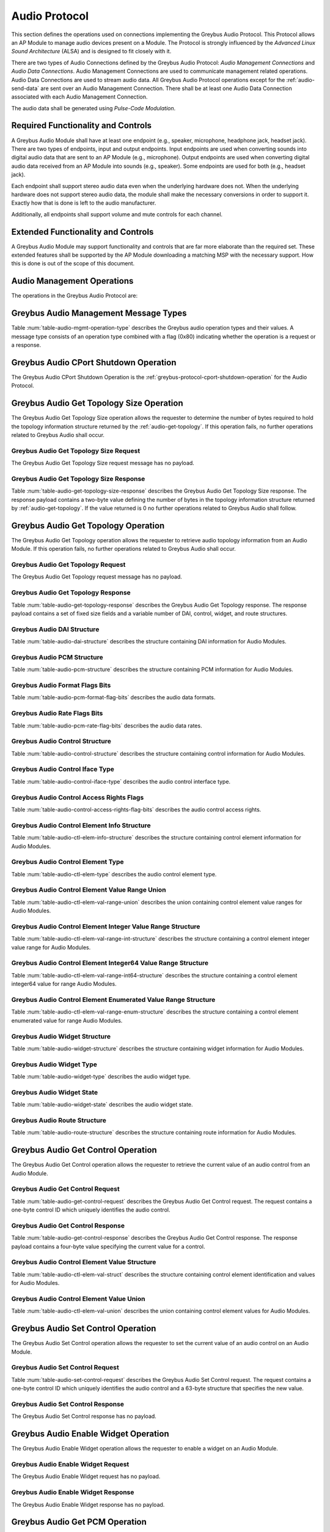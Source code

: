 Audio Protocol
--------------

This section defines the operations used on connections implementing
the Greybus Audio Protocol.  This Protocol allows an AP Module to manage
audio devices present on a Module.  The Protocol is strongly influenced
by the *Advanced Linux Sound Architecture* (ALSA) and is designed to fit
closely with it.

There are two types of Audio Connections defined by the Greybus Audio
Protocol: *Audio Management Connections* and *Audio Data Connections*.
Audio Management Connections are used to communicate management related
operations.  Audio Data Connections are used to stream audio data.
All Greybus Audio Protocol operations except for the :ref:`audio-send-data`
are sent over an Audio Management Connection.  There shall be at least
one Audio Data Connection associated with each Audio Management Connection.

The audio data shall be generated using *Pulse-Code Modulation*.

Required Functionality and Controls
^^^^^^^^^^^^^^^^^^^^^^^^^^^^^^^^^^^

A Greybus Audio Module shall have at least one endpoint (e.g., speaker,
microphone, headphone jack, headset jack).  There are two types of endpoints,
input and output endpoints.  Input endpoints are used when converting
sounds into digital audio data that are sent to an AP Module
(e.g., microphone).  Output endpoints are used when converting digital
audio data received from an AP Module into sounds (e.g., speaker).
Some endpoints are used for both (e.g., headset jack).

Each endpoint shall support stereo audio data even when the
underlying hardware does not.  When the underlying hardware does not
support stereo audio data, the module shall make the necessary
conversions in order to support it.  Exactly how that is done is left
to the audio manufacturer.

Additionally, all endpoints shall support volume and mute controls
for each channel.

Extended Functionality and Controls
^^^^^^^^^^^^^^^^^^^^^^^^^^^^^^^^^^^

A Greybus Audio Module may support functionality and controls that are
far more elaborate than the required set.  These extended features shall
be supported by the AP Module downloading a matching MSP with the necessary
support.  How this is done is out of the scope of this document.

Audio Management Operations
^^^^^^^^^^^^^^^^^^^^^^^^^^^

The operations in the Greybus Audio Protocol are:

.. c:function:: int cport_shutdown(u8 phase);

    See :ref:`greybus-protocol-cport-shutdown-operation`.

.. c:function:: int get_topology_size(u16 *descriptor_size);

   Returns the size of the audio device's topology data structure.

.. c:function:: int get_topology(struct gb_audio_descriptor *descriptor);

   Returns a data structure containing the audio device's supported
   Digital Audio Interfaces (DAIs), controls, widget, and how the DAIs
   and widgets can be connected.

.. c:function:: int get_control(u8 control_id,
                                struct gb_audio_control_element_value *value);

   Returns the current value of the specified control.

.. c:function:: int set_control(u8 control_id,
                                struct gb_audio_control_element_value *value);

   Sets a control to the specified value.

.. c:function:: int enable_widget(u8 widget_id);

   Enables the specified widget.

.. c:function:: int disable_widget(u8 widget_id);

   Disables the specified widget.

.. c:function:: int get_pcm(u16 data_cport, u64 *format, u32 *rate, u8 *channels u8 sig_bits);

   Returns the current PCM values of the specified DAI.

.. c:function:: int set_pcm(u16 data_cport, u64 format, u32 rate, u8 channels u8 ig_bits);

   Sets the PCM values of the specified DAI.

.. c:function:: int set_tx_data_size(u16 data_cport, u16 size);

   Sets the number of bytes in the audio data portion of Greybus
   audio messages going from the AP Module to the Audio Module.

.. c:function:: int get_tx_delay(u16 data_cport, u32 *delay);

   Returns the delay from the time the Audio Module receives the
   first Greybus Audio Messages until the first sound can be heard
   in microseconds.

.. c:function:: int activate_tx(u16 data_cport);

   Requests that the Audio Module begin accepting Greybus audio messages
   and output them on the configured audio widget.

.. c:function:: int deactivate_tx(u16 data_cport);

   Requests that the Audio Module stop accepting Greybus audio messages
   and stop outputting them on the configured audio endpoint.

.. c:function:: int set_rx_data_size(u16 data_cport, u16 size);

   Sets the number of bytes in the audio data portion of Greybus
   audio messages going from the Audio Module to the AP Module.

.. c:function:: int get_rx_delay(u16 data_cport, u32 *delay);

   Returns the delay from the time the Audio Module first
   receives a Activate RX Message until the first Greybus audio
   message is sent in microseconds (given the current PCM and
   RX data size configuration).

.. c:function:: int activate_rx(u16 data_cport);

   Requests that the Audio Module begin capturing audio data
   and sending it to the AP Module.

.. c:function:: int deactivate_rx(u16 data_cport);

   Requests that the Audio Module stop capturing audio data
   and sending it to the AP Module.

.. c:function:: int jack_event(u8 widget_id, u8 widget_type, u8 *event);

   Reports a jack related event to the AP Module.

.. c:function:: int button_event(u8 widget_id, u8 button_id, u8 *event);

   Reports a jack related event to the AP Module.

.. c:function:: int streaming_event(u16 data_cport, u8 *event);

   Reports a streaming related event to the AP Module.

.. c:function:: int send_data(u64 timestamp, u32 size, u8 *data);

    Sends an integer number of audio samples over an Audio Data Connection.

Greybus Audio Management Message Types
^^^^^^^^^^^^^^^^^^^^^^^^^^^^^^^^^^^^^^

Table :num:`table-audio-mgmt-operation-type` describes the Greybus
audio operation types and their values. A message type consists of an
operation type combined with a flag (0x80) indicating whether the
operation is a request or a response.

.. figtable::
    :nofig:
    :label: table-audio-mgmt-operation-type
    :caption: Audio Operation Types
    :spec: l l l

    ===========================  =============  ==============
    Audio Operation Type         Request Value  Response Value
    ===========================  =============  ==============
    CPort Shutdown               0x00           0x80
    Reserved                     0x01           0x81
    Get Topology Size            0x02           0x82
    Get Topology                 0x03           0x83
    Get Control                  0x04           0x86
    Set Control                  0x05           0x87
    Enable Widget                0x06           0x88
    Disable Widget               0x07           0x89
    Get PCM                      0x08           0x84
    Set PCM                      0x09           0x85
    Set TX Data Size             0x0a           0x8a
    Get TX Delay                 0x0b           0x8b
    Activate TX                  0x0c           0x8c
    Deactivate TX                0x0d           0x8d
    Set RX Data Size             0x0e           0x8e
    Get RX Delay                 0x0f           0x8f
    Activate RX                  0x10           0x90
    Deactivate RX                0x11           0x91
    Jack Event                   0x12           0x92
    Button Event                 0x13           0x93
    Streaming Event              0x14           0x94
    Send Data                    0x15           0x95
    (all other values reserved)  0x16..0x7e     0x96..0xfe
    Invalid                      0x7f           0xff
    ===========================  =============  ==============

..

.. _audio-cport-shutdown:

Greybus Audio CPort Shutdown Operation
^^^^^^^^^^^^^^^^^^^^^^^^^^^^^^^^^^^^^^

The Greybus Audio CPort Shutdown Operation is the
:ref:`greybus-protocol-cport-shutdown-operation` for the Audio
Protocol.

Greybus Audio Get Topology Size Operation
^^^^^^^^^^^^^^^^^^^^^^^^^^^^^^^^^^^^^^^^^

The Greybus Audio Get Topology Size operation allows the requester to
determine the number of bytes required to hold the topology information
structure returned by the :ref:`audio-get-topology`.
If this operation fails, no further operations related to Greybus
Audio shall occur.

Greybus Audio Get Topology Size Request
"""""""""""""""""""""""""""""""""""""""

The Greybus Audio Get Topology Size request message has no payload.

Greybus Audio Get Topology Size Response
""""""""""""""""""""""""""""""""""""""""

Table :num:`table-audio-get-topology-size-response` describes the Greybus
Audio Get Topology Size response. The response payload contains a
two-byte value defining the number of bytes in the topology information
structure returned by :ref:`audio-get-topology`.  If the value
returned is 0 no further operations related to Greybus Audio shall
follow.

.. figtable::
    :nofig:
    :label: table-audio-get-topology-size-response
    :caption: Audio Get Topology Size Response
    :spec: l l c c l

    ====== ===== ==== ====== ================================
    Offset Field Size Value  Description
    ====== ===== ==== ====== ================================
    0      size  2    Number Number of bytes of topology data
    ====== ===== ==== ====== ================================

..

.. _audio-get-topology:

Greybus Audio Get Topology Operation
^^^^^^^^^^^^^^^^^^^^^^^^^^^^^^^^^^^^

The Greybus Audio Get Topology operation allows the requester to
retrieve audio topology information from an Audio Module.
If this operation fails, no further operations related to Greybus
Audio shall occur.

Greybus Audio Get Topology Request
""""""""""""""""""""""""""""""""""

The Greybus Audio Get Topology request message has no payload.

Greybus Audio Get Topology Response
"""""""""""""""""""""""""""""""""""

Table :num:`table-audio-get-topology-response` describes the Greybus
Audio Get Topology response. The response payload contains a set of
fixed size fields and a variable number of DAI, control, widget, and
route structures.

.. figtable::
    :nofig:
    :label: table-audio-get-topology-response
    :caption: Audio Get Topology Response
    :spec: l l c c l

    =============================================== ============= ==== ========= ============================
    Offset                                          Field         Size Value     Description
    =============================================== ============= ==== ========= ============================
    0                                               num_dais      1    Number    Number of DAI structures
    1                                               num_controls  1    Number    Number of control structures
    2                                               num_widgets   1    Number    Number of widget structures
    3                                               num_routes    1    Number    Number of route structures
    4                                               size_dais     4    Number    Size of audio_dais
    8                                               size_controls 4    Number    Size of audio_controls
    12                                              size_widgets  4    Number    Size of audio_widgets
    16                                              size_routes   4    Number    Size of audio_routes
    20                                              dai[1]        120  Structure :ref:`audio-dai-struct`
    ...                                             ...           120  Structure :ref:`audio-dai-struct`
    20+120*(I-1)                                    dai[I]        120  Structure :ref:`audio-dai-struct`
    20+size_dais                                    control[1]    XX   Structure :ref:`audio-control-struct`
    ...                                             ...           XX   Structure :ref:`audio-control-struct`
    20+size_dais+XX*(J-1)                           control[J]    XX   Structure :ref:`audio-control-struct`
    20+size_dais+size_controls                      widget[1]     YY   Structure :ref:`audio-widget-struct`
    ...                                             ...           YY   Structure :ref:`audio-widget-struct`
    20+size_dais+size_controls+YY*(K-1)             widget[K]     YY   Structure :ref:`audio-widget-struct`
    20+size_dais+size_controls+size_widgets         route[1]      4    Structure :ref:`audio-route-struct`
    ...                                             ...           4    Structure :ref:`audio-route-struct`
    20+size_dais+size_controls+size_widgets+4*(L-1) route[L]      4    Structure :ref:`audio-route-struct`
    =============================================== ============= ==== ========= ============================

..

.. _audio-dai-struct:

Greybus Audio DAI Structure
"""""""""""""""""""""""""""

Table :num:`table-audio-dai-structure` describes the structure containing
DAI information for Audio Modules.

.. figtable::
    :nofig:
    :label: table-audio-dai-structure
    :caption: Audio DAI Structure
    :spec: l l c c l

    ====== ======== ==== ========= =============================
    Offset Field    Size Value     Description
    ====== ======== ==== ========= =============================
    0      name     32   UTF-8     DAI Name
    32     cport    2    Number    CPort for DAI Data Connection
    34     capture  43   Structure :ref:`audio-pcm-struct`
    77     playback 43   Structure :ref:`audio-pcm-struct`
    ====== ======== ==== ========= =============================

..

.. _audio-pcm-struct:

Greybus Audio PCM Structure
"""""""""""""""""""""""""""

Table :num:`table-audio-pcm-structure` describes the structure containing
PCM information for Audio Modules.

.. figtable::
    :nofig:
    :label: table-audio-pcm-structure
    :caption: Audio PCM Structure
    :spec: l l c c l

    ====== =========== ==== ======== ===========================
    Offset Field       Size Value    Description
    ====== =========== ==== ======== ===========================
    0      stream_name 32   UTF-8    Stream Name
    32     formats     4    Bit Mask :ref:`audio-pcm-format-flags`
    36     rates       4    Bit Mask :ref:`audio-pcm-rate-flags`
    40     chan_min    1    Number   Minimum number of channels
    41     chan_max    1    Number   Maximum number of channels
    42     sig_bits    1    Number   Number of bits of content
    ====== =========== ==== ======== ===========================

..

.. _audio-pcm-format-flags:

Greybus Audio Format Flags Bits
"""""""""""""""""""""""""""""""

Table :num:`table-audio-pcm-format-flag-bits` describes the audio data formats.

.. figtable::
    :nofig:
    :label: table-audio-pcm-format-flag-bits
    :caption: Audio Format Flag Bits
    :spec: l l l

    ======================= ================================================ ==============
    Symbol                  Brief Description                                Mask Value
    ======================= ================================================ ==============
    GB_AUDIO_PCM_FMT_S8     Eight bit signed PCM data                        0x00000001
    GB_AUDIO_PCM_FMT_U8     Eight bit unsigned PCM data                      0x00000002
    GB_AUDIO_PCM_FMT_S16_LE Sixteen bit signed PCM data, little endian       0x00000004
    GB_AUDIO_PCM_FMT_U16_LE Sixteen bit unsigned PCM data, little endian     0x00000008
    GB_AUDIO_PCM_FMT_S16_BE Sixteen bit signed PCM data, big endian          0x00000010
    GB_AUDIO_PCM_FMT_U16_BE Sixteen bit unsigned PCM data, big endian        0x00000020
    GB_AUDIO_PCM_FMT_S24_LE Twenty-four bit signed PCM data, little endian   0x00000040
    GB_AUDIO_PCM_FMT_U24_LE Twenty-four bit unsigned PCM data, little endian 0x00000080
    GB_AUDIO_PCM_FMT_S24_BE Twenty-four bit signed PCM data, big endian      0x00000100
    GB_AUDIO_PCM_FMT_U24_BE Twenty-four bit unsigned PCM data, big endian    0x00000200
    GB_AUDIO_PCM_FMT_S32_LE Thirty-two bit signed PCM data, little endian    0x00000400
    GB_AUDIO_PCM_FMT_U32_LE Thirty-two bit unsigned PCM data, little endian  0x00000800
    GB_AUDIO_PCM_FMT_S32_BE Thirty-two bit signed PCM data, big endian       0x00001000
    GB_AUDIO_PCM_FMT_U32_BE Thirty-two bit unsigned PCM data, big endian     0x00002000
    ======================= ================================================ ==============

..

.. _audio-pcm-rate-flags:

Greybus Audio Rate Flags Bits
"""""""""""""""""""""""""""""

Table :num:`table-audio-pcm-rate-flag-bits` describes the audio data rates.

.. figtable::
    :nofig:
    :label: table-audio-pcm-rate-flag-bits
    :caption: Audio Rate Flag Bits
    :spec: l l l

    ======================== ========================= ==========
    Symbol                   Brief Description         Mask Value
    ======================== ========================= ==========
    GB_AUDIO_PCM_RATE_5512   5512 samples per second   0x00000001
    GB_AUDIO_PCM_RATE_8000   8000 samples per second   0x00000002
    GB_AUDIO_PCM_RATE_11025  11025 samples per second  0x00000004
    GB_AUDIO_PCM_RATE_16000  16000 samples per second  0x00000008
    GB_AUDIO_PCM_RATE_22050  22050 samples per second  0x00000010
    GB_AUDIO_PCM_RATE_32000  32000 samples per second  0x00000020
    GB_AUDIO_PCM_RATE_44100  44100 samples per second  0x00000040
    GB_AUDIO_PCM_RATE_48000  48000 samples per second  0x00000080
    GB_AUDIO_PCM_RATE_64000  64000 samples per second  0x00000100
    GB_AUDIO_PCM_RATE_88200  88200 samples per second  0x00000200
    GB_AUDIO_PCM_RATE_96000  96000 samples per second  0x00000400
    GB_AUDIO_PCM_RATE_176400 176400 samples per second 0x00000800
    GB_AUDIO_PCM_RATE_192000 192000 samples per second 0x00001000
    ======================== ========================= ==========

..

.. _audio-control-struct:

Greybus Audio Control Structure
"""""""""""""""""""""""""""""""

Table :num:`table-audio-control-structure` describes the structure containing
control information for Audio Modules.

.. figtable::
    :nofig:
    :label: table-audio-control-structure
    :caption: Audio Control Structure
    :spec: l l c c l

    ====== ============= ==== ========= ========================================
    Offset Field         Size Value     Description
    ====== ============= ==== ========= ========================================
    0      name          32   UTF-8     Control Name
    32     id            1    Number    Control ID
    33     iface         1    Number    :ref:`audio-control-iface-type`
    34     data_cport    2    Number    Data CPort
    36     access        4    Bit Mask  :ref:`audio-control-access-rights-flags`
    40     count         1    Number    Number of elements of this type
    41     count_values  1    Number    Number of values (max=2, L/R)
    42     info          XX   Structure :ref:`audio-ctl-elem-info`
    ====== ============= ==== ========= ========================================

..

.. _audio-control-iface-type:

Greybus Audio Control Iface Type
""""""""""""""""""""""""""""""""

Table :num:`table-audio-control-iface-type` describes the audio control
interface type.

.. figtable::
    :nofig:
    :label: table-audio-control-iface-type
    :caption: Audio Control Interface Type
    :spec: l l l

    ======================== ========================= ==========
    Symbol                   Brief Description         Mask Value
    ======================== ========================= ==========
    GB_AUDIO_IFACE_CARD      Global control            0x01
    GB_AUDIO_IFACE_HWDEP     Hardware depedent device  0x02
    GB_AUDIO_IFACE_MIXER     Mixer device              0x03
    GB_AUDIO_IFACE_PCM       PCM device                0x04
    GB_AUDIO_IFACE_RAWMIDI   Raw MIDI device           0x05
    GB_AUDIO_IFACE_TIMER     Timer device              0x06
    GB_AUDIO_IFACE_SEQUENCER Sequencer device          0x07
    ======================== ========================= ==========

..

.. _audio-control-access-rights-flags:

Greybus Audio Control Access Rights Flags
"""""""""""""""""""""""""""""""""""""""""

Table :num:`table-audio-control-access-rights-flag-bits` describes the audio
control access rights.

.. figtable::
    :nofig:
    :label: table-audio-control-access-rights-flag-bits
    :caption: Audio Control Access Rights Flag Bits
    :spec: l l l

    ===================== =================  ==========
    Symbol                Brief Description  Mask Value
    ===================== =================  ==========
    GB_AUDIO_ACCESS_READ  Read access        0x01
    GB_AUDIO_ACCESS_WRITE Write access       0x02
    ===================== =================  ==========

..

.. _audio-ctl-elem-info:

Greybus Audio Control Element Info Structure
""""""""""""""""""""""""""""""""""""""""""""

Table :num:`table-audio-ctl-elem-info-structure` describes the
structure containing control element information for Audio Modules.

.. figtable::
    :nofig:
    :label: table-audio-ctl-elem-info-structure
    :caption: Audio Control Element Info Structure
    :spec: l l c c l

    ====== ============= ==== ========= ========================================
    Offset Field         Size Value     Description
    ====== ============= ==== ========= ========================================
    0      type          1    Bit Mask  :ref:`audio-ctl-elem-type`
    1      dimen[1]      2    Number    First dimension
    ...    ...           2    Number    ...
    7      dimen[4]      2    Number    Fourth dimension
    9      value         XX   Union     :ref:`audio-ctl-elem-val-range-union`
    ====== ============= ==== ========= ========================================

..

.. _audio-ctl-elem-type:

Greybus Audio Control Element Type
""""""""""""""""""""""""""""""""""

Table :num:`table-audio-ctl-elem-type` describes the audio control
element type.

.. figtable::
    :nofig:
    :label: table-audio-ctl-elem-type
    :caption: Audio Control Elemente Type
    :spec: l l l

    ================================= ========================= ==========
    Symbol                            Brief Description         Mask Value
    ================================= ========================= ==========
    GB_AUDIO_CTL_ELEM_TYPE_BOOLEAN    Boolean                   0x01
    GB_AUDIO_CTL_ELEM_TYPE_INTEGER    32-bit Integer            0x02
    GB_AUDIO_CTL_ELEM_TYPE_ENUMERATED Enumerated type           0x03
    GB_AUDIO_CTL_ELEM_TYPE_INTEGER64  64-bit Integer            0x06
    ================================= ========================= ==========

..

.. _audio-ctl-elem-val-range-union:

Greybus Audio Control Element Value Range Union
"""""""""""""""""""""""""""""""""""""""""""""""

Table :num:`table-audio-ctl-elem-val-range-union` describes the
union containing control element value ranges for Audio Modules.

.. figtable::
    :nofig:
    :label: table-audio-ctl-elem-val-range-union
    :caption: Audio Control Element Value Range Union
    :spec: l l c c l

    ====== ============= ==== ========= ========================================
    Offset Field         Size Value     Description
    ====== ============= ==== ========= ========================================
    0      integer       12   Structure :ref:`audio-ctl-elem-val-range-int`
    0      integer64     24   Structure :ref:`audio-ctl-elem-val-range-int64`
    0      enumerated    xxx  Structure :ref:`audio-ctl-elem-val-range-enum`
    ====== ============= ==== ========= ========================================

..

.. _audio-ctl-elem-val-range-int:

Greybus Audio Control Element Integer Value Range Structure
"""""""""""""""""""""""""""""""""""""""""""""""""""""""""""

Table :num:`table-audio-ctl-elem-val-range-int-structure` describes the
structure containing a control element integer value range for Audio Modules.

.. figtable::
    :nofig:
    :label: table-audio-ctl-elem-val-range-int-structure
    :caption: Audio Control Element Integer Value Range Structure
    :spec: l l c c l

    ====== ============= ==== ========= =================
    Offset Field         Size Value     Description
    ====== ============= ==== ========= =================
    0      min           4    Number    Minimum value
    4      max           4    Number    Maximum value
    8      step          4    Number    Increment amount
    ====== ============= ==== ========= =================

..

.. _audio-ctl-elem-val-range-int64:

Greybus Audio Control Element Integer64 Value Range Structure
"""""""""""""""""""""""""""""""""""""""""""""""""""""""""""""

Table :num:`table-audio-ctl-elem-val-range-int64-structure` describes the
structure containing a control element integer64 value for range Audio Modules.

.. figtable::
    :nofig:
    :label: table-audio-ctl-elem-val-range-int64-structure
    :caption: Audio Control Element Integer64 Value Range Structure
    :spec: l l c c l

    ====== ============= ==== ========= =================
    Offset Field         Size Value     Description
    ====== ============= ==== ========= =================
    0      min           8    Number    Minimum value
    8      max           8    Number    Maximum value
    16     step          8    Number    Increment amount
    ====== ============= ==== ========= =================

..

.. _audio-ctl-elem-val-range-enum:

Greybus Audio Control Element Enumerated Value Range Structure
""""""""""""""""""""""""""""""""""""""""""""""""""""""""""""""

Table :num:`table-audio-ctl-elem-val-range-enum-structure` describes the
structure containing a control element enumerated value for range
Audio Modules.

.. figtable::
    :nofig:
    :label: table-audio-ctl-elem-val-range-enum-structure
    :caption: Audio Control Element Enumerated Value Range Structure
    :spec: l l c c l

    ====== ============= ==== ========= ======================
    Offset Field         Size Value     Description
    ====== ============= ==== ========= ======================
    0      items         4    Number    Number of items
    4      names_length  2    Number    Length of names field
    6      names         XX   UTF-8     Enumerated type names
    ====== ============= ==== ========= ======================

..

.. _audio-widget-struct:

Greybus Audio Widget Structure
""""""""""""""""""""""""""""""

Table :num:`table-audio-widget-structure` describes the structure containing
widget information for Audio Modules.

.. figtable::
    :nofig:
    :label: table-audio-widget-structure
    :caption: Audio Widget Structure
    :spec: l l c c l

    ====== =========== ==== ========= =============================
    Offset Field       Size Value     Description
    ====== =========== ==== ========= =============================
    0      name        32   UTF-8     Widget Name
    32     name        32   UTF-8     Widget Stream Name
    64     id          1    Number    Widget ID
    65     type        1    Number    :ref:`audio-widget-type`
    66     state       1    Number    :ref:`audio-widget-state`
    67     ncontrols   1    Number    Number of widget controls
    68     ctl         XX   Structure :ref:`audio-control-struct`
    ====== =========== ==== ========= =============================

..

.. _audio-widget-type:

Greybus Audio Widget Type
"""""""""""""""""""""""""

Table :num:`table-audio-widget-type` describes the audio widget type.

.. figtable::
    :nofig:
    :label: table-audio-widget-type
    :caption: Audio Widget Type
    :spec: l l

    ===================================== =====
    Widget Type                           Value
    ===================================== =====
    Invalid                               0x00
    GB_AUDIO_WIDGET_TYPE_INPUT            0x01
    GB_AUDIO_WIDGET_TYPE_OUTPUT           0x02
    GB_AUDIO_WIDGET_TYPE_MUX              0x03
    GB_AUDIO_WIDGET_TYPE_VIRT_MUX         0x04
    GB_AUDIO_WIDGET_TYPE_VALUE_MUX        0x05
    GB_AUDIO_WIDGET_TYPE_MIXER            0x06
    GB_AUDIO_WIDGET_TYPE_MIXER_NAMED_CTL  0x07
    GB_AUDIO_WIDGET_TYPE_PGA              0x08
    GB_AUDIO_WIDGET_TYPE_OUT_DRV          0x09
    GB_AUDIO_WIDGET_TYPE_ADC              0x0a
    GB_AUDIO_WIDGET_TYPE_DAC              0x0b
    GB_AUDIO_WIDGET_TYPE_MICBIAS          0x0c
    GB_AUDIO_WIDGET_TYPE_MIC              0x0d
    GB_AUDIO_WIDGET_TYPE_HP               0x0e
    GB_AUDIO_WIDGET_TYPE_SPK              0x0f
    GB_AUDIO_WIDGET_TYPE_LINE             0x10
    GB_AUDIO_WIDGET_TYPE_SWITCH           0x11
    GB_AUDIO_WIDGET_TYPE_VMID             0x12
    GB_AUDIO_WIDGET_TYPE_PRE              0x13
    GB_AUDIO_WIDGET_TYPE_POST             0x14
    GB_AUDIO_WIDGET_TYPE_SUPPLY           0x15
    GB_AUDIO_WIDGET_TYPE_REGULATOR_SUPPLY 0x16
    GB_AUDIO_WIDGET_TYPE_CLOCK_SUPPLY     0x17
    GB_AUDIO_WIDGET_TYPE_AIF_IN           0x18
    GB_AUDIO_WIDGET_TYPE_AIF_OUT          0x19
    GB_AUDIO_WIDGET_TYPE_SIGGEN           0x1a
    GB_AUDIO_WIDGET_TYPE_DAI_IN           0x1b
    GB_AUDIO_WIDGET_TYPE_DAI_OUT          0x1c
    GB_AUDIO_WIDGET_TYPE_DAI_LINK         0x1d
    ===================================== =====

..

.. _audio-widget-state:

Greybus Audio Widget State
""""""""""""""""""""""""""

Table :num:`table-audio-widget-state` describes the audio widget state.

.. figtable::
    :nofig:
    :label: table-audio-widget-state
    :caption: Audio Widget State
    :spec: l l

    ============================== =====
    Widget State                   Value
    ============================== =====
    Invalid                        0x00
    GB_AUDIO_WIDGET_STATE_DISABLED 0x01
    GB_AUDIO_WIDGET_STATE_ENABLED  0x02
    ============================== =====

..

.. _audio-route-struct:

Greybus Audio Route Structure
"""""""""""""""""""""""""""""

Table :num:`table-audio-route-structure` describes the structure containing
route information for Audio Modules.

.. figtable::
    :nofig:
    :label: table-audio-route-structure
    :caption: Audio Route Structure
    :spec: l l c c l

    ====== ============== ==== ====== =====================================
    Offset Field          Size Value  Description
    ====== ============== ==== ====== =====================================
    0      source_id      1    Number ID of source widget
    1      destination_id 1    Number ID of destination widget
    2      control_id     1    Number Control ID
    3      index          1    Number Index within the [enumerated] control
    ====== ============== ==== ====== =====================================

..

Greybus Audio Get Control Operation
^^^^^^^^^^^^^^^^^^^^^^^^^^^^^^^^^^^

The Greybus Audio Get Control operation allows the requester to
retrieve the current value of an audio control from an Audio Module.

Greybus Audio Get Control Request
"""""""""""""""""""""""""""""""""

Table :num:`table-audio-get-control-request` describes the
Greybus Audio Get Control request. The request contains a
one-byte control ID which uniquely identifies the audio control.

.. figtable::
    :nofig:
    :label: table-audio-get-control-request
    :caption: Audio Get Control Request
    :spec: l l c c l

    ====== ========== ==== ====== ===========
    Offset Field      Size Value  Description
    ====== ========== ==== ====== ===========
    0      control_id 1    Number Control ID
    1      index      1    Number Index
    ====== ========== ==== ====== ===========

..

Greybus Audio Get Control Response
""""""""""""""""""""""""""""""""""

Table :num:`table-audio-get-control-response` describes the Greybus
Audio Get Control response. The response payload contains a four-byte
value specifying the current value for a control.

.. figtable::
    :nofig:
    :label: table-audio-get-control-response
    :caption: Audio Get Control Response
    :spec: l l c c l

    ====== ========== ==== ========= ========================================
    Offset Field      Size Value     Description
    ====== ========== ==== ========= ========================================
    0      value      63   Structure :ref:`audio-ctl-elem-val-struct`
    ====== ========== ==== ========= ========================================

..

.. _audio-ctl-elem-val-struct:

Greybus Audio Control Element Value Structure
"""""""""""""""""""""""""""""""""""""""""""""

Table :num:`table-audio-ctl-elem-val-struct` describes the structure containing
control element identification and values for Audio Modules.

.. figtable::
    :nofig:
    :label: table-audio-ctl-elem-val-struct
    :caption: Audio Control Element Value Structure
    :spec: l l c c l

    ====== ========== ==== ========= ========================================
    Offset Field      Size Value     Description
    ====== ========== ==== ========= ========================================
    0      timestamp  8    Number    Timestamp
    8      value      8    Union     :ref:`audio-ctl-elem-val-union`
    ====== ========== ==== ========= ========================================

..

.. _audio-ctl-elem-val-union:

Greybus Audio Control Element Value Union
"""""""""""""""""""""""""""""""""""""""""

Table :num:`table-audio-ctl-elem-val-union` describes the
union containing control element values for Audio Modules.

.. figtable::
    :nofig:
    :label: table-audio-ctl-elem-val-union
    :caption: Audio Control Element Value Union
    :spec: l l c c l

    ====== ============= ==== ========= ============================
    Offset Field         Size Value     Description
    ====== ============= ==== ========= ============================
    0      integer       8    Number    The 32-bit integer value
    0      integer64     16   Number    The 64-bit integer value
    0      enumerated    8    Number    Enumerated type item index
    ====== ============= ==== ========= ============================

..

Greybus Audio Set Control Operation
^^^^^^^^^^^^^^^^^^^^^^^^^^^^^^^^^^^

The Greybus Audio Set Control operation allows the requester to
set the current value of an audio control on an Audio Module.

Greybus Audio Set Control Request
"""""""""""""""""""""""""""""""""

Table :num:`table-audio-set-control-request` describes the
Greybus Audio Set Control request. The request contains a
one-byte control ID which uniquely identifies the audio control
and a 63-byte structure that specifies the new value.

.. figtable::
    :nofig:
    :label: table-audio-set-control-request
    :caption: Audio Set Control Request
    :spec: l l c c l

    ====== ========== ==== ========= ========================================
    Offset Field      Size Value     Description
    ====== ========== ==== ========= ========================================
    0      control_id 1    Number    Control ID
    1      index      1    Number    Index
    2      value      63   Structure :ref:`audio-ctl-elem-val-struct`
    ====== ========== ==== ========= ========================================

..

Greybus Audio Set Control Response
""""""""""""""""""""""""""""""""""

The Greybus Audio Set Control response has no payload.

Greybus Audio Enable Widget Operation
^^^^^^^^^^^^^^^^^^^^^^^^^^^^^^^^^^^^^

The Greybus Audio Enable Widget operation allows the requester to
enable a widget on an Audio Module.

Greybus Audio Enable Widget Request
"""""""""""""""""""""""""""""""""""

The Greybus Audio Enable Widget request has no payload.

Greybus Audio Enable Widget Response
""""""""""""""""""""""""""""""""""""

The Greybus Audio Enable Widget response has no payload.

Greybus Audio Get PCM Operation
^^^^^^^^^^^^^^^^^^^^^^^^^^^^^^^

The Greybus Audio Get PCM operation allows the requester to
retrieve the current audio PCM settings from an Audio Module.

Greybus Audio Get PCM Request
"""""""""""""""""""""""""""""

Table :num:`table-audio-get-pcm-request` describes the
Greybus Audio Get PCM request. The request supplies the
DAI CPort which uniquely identifies the DAI whose configuration
is being queried.

.. figtable::
    :nofig:
    :label: table-audio-get-pcm-request
    :caption: Audio Get PCM Request
    :spec: l l c c l

    ====== ========== ==== ======== ================================
    Offset Field      Size Value    Description
    ====== ========== ==== ======== ================================
    0      data_cport 2    Number   Data CPort
    ====== ========== ==== ======== ================================

..

Greybus Audio Get PCM Response
""""""""""""""""""""""""""""""

Table :num:`table-audio-get-pcm-response` describes the Greybus
Audio Get PCM response. The response payload contains a four-byte value
specifying the current PCM format, a four-byte value specifying the
current sampling rate, a one-byte value specifying the number of audio
channels, and a one-byte value specifying the number of significant
bits of audio data in each channel.

.. figtable::
    :nofig:
    :label: table-audio-get-pcm-response
    :caption: Audio Get PCM Response
    :spec: l l c c l

    ====== ======== ==== ======== ==================================
    Offset Field    Size Value    Description
    ====== ======== ==== ======== ==================================
    0      format   4    Bit mask :ref:`audio-pcm-format-flags`
    4      rate     4    Bit mask :ref:`audio-pcm-rate-flags`
    8      channels 1    Number   Number of audio channels
    9      sig_bits 1    Number   Number of significant bits of data
    ====== ======== ==== ======== ==================================

..

Greybus Audio Set PCM Operation
^^^^^^^^^^^^^^^^^^^^^^^^^^^^^^^

The Greybus Audio Set PCM operation allows the requester to
set the current audio PCM settings on an Audio Module.

Greybus Audio Set PCM Request
"""""""""""""""""""""""""""""

Table :num:`table-audio-set-pcm-request` describes the
Greybus Audio Set PCM request. The request supplies the
DAI CPort which uniquely identifies the DAI whose configuration
is being set.

.. figtable::
    :nofig:
    :label: table-audio-set-pcm-request
    :caption: Audio Set PCM Request
    :spec: l l c c l

    =======  ========== ====  ======== ==================================
    Offset   Field      Size  Value    Description
    =======  ========== ====  ======== ==================================
    0        data_cport 2     Number   Data CPort
    2        format     4     Bit mask :ref:`audio-pcm-format-flags`
    6        rate       4     Bit mask :ref:`audio-pcm-rate-flags`
    10       channels   1     Number   Number of audio channels
    11       sig_bits   1     Number   Number of significant bits of data
    =======  ========== ====  ======== ==================================

..

Greybus Audio Set PCM Response
""""""""""""""""""""""""""""""

The Greybus Audio Set PCM response has no payload.

.. _audio-set-tx-data-size-operation:

Greybus Audio Set TX Data Size Operation
^^^^^^^^^^^^^^^^^^^^^^^^^^^^^^^^^^^^^^^^

The Greybus Audio Set TX Data Size operation allows the requester to
set the number of bytes of audio data contained in a
:ref:`audio-send-data` going from the AP Module to an Audio Module.

Greybus Audio Set TX Data Size Request
""""""""""""""""""""""""""""""""""""""

Table :num:`table-audio-set-tx-data-size-request` describes the
Greybus Audio Set TX Data Size request. The request supplies the
DAI CPort, which uniquely identifies the DAI, and the number of
bytes of audio data that shall be contained in a :ref:`audio-send-data`.
The size shall be an integer multiple of the number of bytes in a
complete audio sample (i.e., number of bytes per channel times the
number of channels).

.. figtable::
    :nofig:
    :label: table-audio-set-tx-data-size-request
    :caption: Audio Set TX Data Size Request
    :spec: l l c c l

    =======  ========== ====  ======== ================================
    Offset   Field      Size  Value    Description
    =======  ========== ====  ======== ================================
    0        data_cport 2     Number   Data CPort
    2        size       2     Number   Number of audio data bytes
    =======  ========== ====  ======== ================================

..

Greybus Audio Set TX Data Size Response
"""""""""""""""""""""""""""""""""""""""

The Greybus Audio Set TX Data Size response has no payload.

Greybus Audio Get TX Delay Operation
^^^^^^^^^^^^^^^^^^^^^^^^^^^^^^^^^^^^

The Greybus Audio Get TX Delay operation allows the requester to
retrieve the amount of time the module requires from when the first
:ref:`audio-send-data` is received until the first audio sample
contained in that message is audible.  The delay value is in microseconds.

Greybus Audio Get TX Delay Request
""""""""""""""""""""""""""""""""""

Table :num:`table-audio-get-tx-delay-request` describes the
Greybus Audio Get TX Delay request. The request supplies the
DAI CPort which uniquely identifies the DAI.

.. figtable::
    :nofig:
    :label: table-audio-get-tx-delay-request
    :caption: Audio Get TX Delay Request
    :spec: l l c c l

    ====== ========== ==== ======== ================================
    Offset Field      Size Value    Description
    ====== ========== ==== ======== ================================
    0      data_cport 2    Number   Data CPort
    ====== ========== ==== ======== ================================

..

Greybus Audio Get TX Delay Response
"""""""""""""""""""""""""""""""""""

Table :num:`table-audio-get-tx-delay-response` describes the Greybus
Audio Get TX Delay response. The response payload contains a four-byte
unsigned value specifying the amount of time the module requires from
when the first :ref:`audio-send-data` is received until the first audio
sample contained in that message is audible.  The delay value is in
microseconds.

.. figtable::
    :nofig:
    :label: table-audio-get-tx-delay-response
    :caption: Audio Get TX Delay Response
    :spec: l l c c l

    ====== ======== ==== ======== ==================================
    Offset Field    Size Value    Description
    ====== ======== ==== ======== ==================================
    0      delay    4    Number   Delay in microseconds
    ====== ======== ==== ======== ==================================

..

.. _audio-activate-tx-operation:

Greybus Audio Activate TX Operation
^^^^^^^^^^^^^^^^^^^^^^^^^^^^^^^^^^^

The Greybus Audio Activate TX operation requests that the Audio Module
prepare to receive audio data on the specified Audio Data Connection.
The audio data shall be output using an audio output device (e.g., speaker).

Greybus Audio Activate TX Request
"""""""""""""""""""""""""""""""""

Table :num:`table-audio-activate-tx-request` describes the
Greybus Audio Activate TX request. The request supplies the
DAI CPort which uniquely identifies the DAI.

.. figtable::
    :nofig:
    :label: table-audio-activate-tx-request
    :caption: Audio Activate TX Request
    :spec: l l c c l

    =======  ========== ====  ======== ================================
    Offset   Field      Size  Value    Description
    =======  ========== ====  ======== ================================
    0        data_cport 2     Number   Data CPort
    =======  ========== ====  ======== ================================

..

Greybus Audio Activate TX Response
""""""""""""""""""""""""""""""""""

The Greybus Audio Activate TX response has no payload.

Greybus Audio Deactivate TX Operation
^^^^^^^^^^^^^^^^^^^^^^^^^^^^^^^^^^^^^

The Greybus Audio Deactivate TX operation requests that the AP Module
no longer accept audio data on the specified CPort.  The AP Module may
free any resources allocated by the corresponding
:ref:`audio-activate-tx-operation`.  Any audio data received on a
deactivated Audio Data Connection shall be ignored.

Greybus Audio Deactivate TX Request
"""""""""""""""""""""""""""""""""""

Table :num:`table-audio-deactivate-tx-request` describes the
Greybus Audio Deactivate TX request. The request supplies the
DAI CPort which uniquely identifies the DAI.

.. figtable::
    :nofig:
    :label: table-audio-deactivate-tx-request
    :caption: Audio Deactivate TX Request
    :spec: l l c c l

    =======  ========== ====  ======== ================================
    Offset   Field      Size  Value    Description
    =======  ========== ====  ======== ================================
    0        data_cport 2     Number   Data CPort
    =======  ========== ====  ======== ================================

..

Greybus Audio Deactivate TX Response
""""""""""""""""""""""""""""""""""""

The Greybus Audio Deactivate TX response has no payload.

.. _audio-set-rx-data-size-operation:

Greybus Audio Set RX Data Size Operation
^^^^^^^^^^^^^^^^^^^^^^^^^^^^^^^^^^^^^^^^

The Greybus Audio Set RX Data Size operation allows the requester to
set the number of bytes of audio data contained in a
:ref:`audio-send-data` going from an Audio Module to the AP Module.

Greybus Audio Set RX Data Size Request
""""""""""""""""""""""""""""""""""""""

Table :num:`table-audio-set-rx-data-size-request` describes the
Greybus Audio Set RX Data Size request. The request supplies the
DAI CPort, which uniquely identifies the DAI, and the number of
bytes of audio data that shall be contained in a :ref:`audio-send-data`.
The size shall be an integer multiple of the number of bytes in a
complete audio sample (i.e., number of bytes per channel times the
number of channels).

.. figtable::
    :nofig:
    :label: table-audio-set-rx-data-size-request
    :caption: Audio Set RX Data Size Request
    :spec: l l c c l

    =======  ========== ====  ======== ================================
    Offset   Field      Size  Value    Description
    =======  ========== ====  ======== ================================
    0        data_cport 2     Number   Data CPort
    2        size       2     Number   Number of audio data bytes
    =======  ========== ====  ======== ================================

..

Greybus Audio Set RX Data Size Response
"""""""""""""""""""""""""""""""""""""""

The Greybus Audio Set RX Data Size response has no payload.

Greybus Audio Get RX Delay Operation
^^^^^^^^^^^^^^^^^^^^^^^^^^^^^^^^^^^^

The Greybus Audio Get RX Delay operation allows the requester to
retrieve the amount of time the module requires from when the
receive function is activated until the first :ref:`audio-send-data`
is sent.  The delay value is in microseconds.

Greybus Audio Get RX Delay Request
""""""""""""""""""""""""""""""""""

Table :num:`table-audio-get-rx-delay-request` describes the
Greybus Audio Get RX Delay request. The request supplies the
DAI CPort which uniquely identifies the DAI.

.. figtable::
    :nofig:
    :label: table-audio-get-rx-delay-request
    :caption: Audio Get RX Delay Request
    :spec: l l c c l

    ====== ========== ==== ======== ================================
    Offset Field      Size Value    Description
    ====== ========== ==== ======== ================================
    0      data_cport 2    Number   Data CPort
    ====== ========== ==== ======== ================================

..

Greybus Audio Get RX Delay Response
"""""""""""""""""""""""""""""""""""

Table :num:`table-audio-get-rx-delay-response` describes the Greybus
Audio Get RX Delay response. The response payload contains a four-byte
unsigned value specifying the amount of time the module requires from
when the receive function is activated until the first
:ref:`audio-send-data` is sent in the current configuration.
The delay value is in microseconds.

.. figtable::
    :nofig:
    :label: table-audio-get-rx-delay-response
    :caption: Audio Get RX Delay Response
    :spec: l l c c l

    ====== ======== ==== ======== ==================================
    Offset Field    Size Value    Description
    ====== ======== ==== ======== ==================================
    0      delay    4    Number   Delay in microseconds
    ====== ======== ==== ======== ==================================

..

.. _audio-activate-rx-operation:

Greybus Audio Activate RX Operation
^^^^^^^^^^^^^^^^^^^^^^^^^^^^^^^^^^^

The Greybus Audio Activate RX operation requests that the Audio Module
begin capturing audio data and sending it to the AP Modules using the
specified CPort.

Greybus Audio Activate RX Request
"""""""""""""""""""""""""""""""""

Table :num:`table-audio-activate-rx-request` describes the
Greybus Audio Activate RX request. The request supplies the
DAI CPort which uniquely identifies the DAI.

.. figtable::
    :nofig:
    :label: table-audio-activate-rx-request
    :caption: Audio Activate RX Request
    :spec: l l c c l

    =======  ========== ====  ======== ================================
    Offset   Field      Size  Value    Description
    =======  ========== ====  ======== ================================
    0        data_cport 2     Number   Data CPort
    =======  ========== ====  ======== ================================

..

Greybus Audio Activate RX Response
""""""""""""""""""""""""""""""""""

The Greybus Audio Activate RX response has no payload.

Greybus Audio Deactivate RX Operation
^^^^^^^^^^^^^^^^^^^^^^^^^^^^^^^^^^^^^

The Greybus Audio Deactivate RX operation requests that the Audio Module
stop capturing audio data and sending it to the AP Module.  The AP Module
may free any resources allocated by the corresponding
:ref:`audio-activate-rx-operation`.

Greybus Audio Deactivate RX Request
"""""""""""""""""""""""""""""""""""

Table :num:`table-audio-deactivate-rx-request` describes the
Greybus Audio Deactivate RX request. The request supplies the
DAI CPort which uniquely identifies the DAI.

.. figtable::
    :nofig:
    :label: table-audio-deactivate-rx-request
    :caption: Audio Deactivate RX Request
    :spec: l l c c l

    =======  ========== ====  ======== ================================
    Offset   Field      Size  Value    Description
    =======  ========== ====  ======== ================================
    0        data_cport 2     Number   Data CPort
    =======  ========== ====  ======== ================================

..

Greybus Audio Deactivate RX Response
""""""""""""""""""""""""""""""""""""

The Greybus Audio Deactivate RX response has no payload.

Greybus Audio Jack Event Operation
^^^^^^^^^^^^^^^^^^^^^^^^^^^^^^^^^^

The Greybus Audio Jack Event operation allows the requester
to notify the AP Module of audio jack events.

Greybus Audio Jack Event Request
""""""""""""""""""""""""""""""""

Table :num:`table-audio-jack-event-request` defines the Greybus Audio
Jack Event Request.  The request supplies a one-byte widget ID,
a one-byte widget type, and the one-byte event being reported.

.. figtable::
    :nofig:
    :label: table-audio-jack-event-request
    :caption: Audio Jack Event Request
    :spec: l l c c l

    =======  ==========  ====  ======== ================================
    Offset   Field       Size  Value    Description
    =======  ==========  ====  ======== ================================
    0        widget_id   1     Number   Widget ID
    1        type        1     Number   :ref:`audio-widget-type`
    2        event       1     Number   :ref:`audio-jack-events`
    =======  ==========  ====  ======== ================================

..

.. _audio-jack-events:

Greybus Audio Jack Events
"""""""""""""""""""""""""

Table :num:`table-audio-jack-events` defines the Greybus Audio
audio jack events and their values.

.. figtable::
    :nofig:
    :label: table-audio-jack-events
    :caption: Audio Events
    :spec: l l l

    ============================== ========================== =====
    Symbol                         Brief Description          Value
    ============================== ========================== =====
    GB_AUDIO_JACK_EVENT_INSERTION  Device inserted into jack  0x01
    GB_AUDIO_JACK_EVENT_REMOVAL    Device removed from jack   0x02
    ============================== ========================== =====

..

Greybus Audio Jack Event Response
"""""""""""""""""""""""""""""""""

The Greybus Audio Jack Event response message has no payload.

Greybus Audio Button Event Operation
^^^^^^^^^^^^^^^^^^^^^^^^^^^^^^^^^^^^

The Greybus Audio Button Event operation allows the requester
to notify the AP Module of audio button events.

Greybus Audio Button Event Request
""""""""""""""""""""""""""""""""""

Table :num:`table-audio-button-event-request` defines the Greybus Audio
Button Event Request.  The request supplies a one-byte widget ID,
a one-byte button ID, and the one-byte button event being reported.

.. figtable::
    :nofig:
    :label: table-audio-button-event-request
    :caption: Audio Button Event Request
    :spec: l l c c l

    =======  ==========  ====  ======== ================================
    Offset   Field       Size  Value    Description
    =======  ==========  ====  ======== ================================
    0        widget_id   1     Number   Widget ID
    1        button_id   1     Number   Button ID
    2        event       1     Number   :ref:`audio-button-events`
    =======  ==========  ====  ======== ================================

..

.. _audio-button-events:

Greybus Audio Button Events
"""""""""""""""""""""""""""

Table :num:`table-audio-button-events` defines the Greybus Audio
audio button events and their values.

.. figtable::
    :nofig:
    :label: table-audio-button-events
    :caption: Audio Events
    :spec: l l l

    ============================== ==================== =====
    Symbol                         Brief Description    Value
    ============================== ==================== =====
    GB_AUDIO_BUTTON_EVENT_PRESS    Button was pressed   0x01
    GB_AUDIO_BUTTON_EVENT_RELEASE  Button was released  0x02
    ============================== ==================== =====

..

Greybus Audio Button Event Response
"""""""""""""""""""""""""""""""""""

The Greybus Audio Button Event response message has no payload.

Greybus Audio Streaming Event Operation
^^^^^^^^^^^^^^^^^^^^^^^^^^^^^^^^^^^^^^^

The Greybus Audio Streaming Event operation allows the requester
to notify the AP Module of audio streaming events.

Greybus Audio Streaming Event Request
"""""""""""""""""""""""""""""""""""""

Table :num:`table-audio-streaming-event-request` defines the Greybus Audio
Streaming Event Request.  The request supplies the DAI CPort, which uniquely
identifies the DAI, and the one-byte event being reported.

.. figtable::
    :nofig:
    :label: table-audio-streaming-event-request
    :caption: Audio Streaming Event Request
    :spec: l l c c l

    =======  ========== ====  ========= ================================
    Offset   Field      Size  Value     Description
    =======  ========== ====  ========= ================================
    0        data_cport 2     Number    Data CPort
    2        event      1     Number    :ref:`audio-streaming-events`
    =======  ========== ====  ========= ================================

..

.. _audio-streaming-events:

Greybus Audio Streaming Events
""""""""""""""""""""""""""""""

Table :num:`table-audio-streaming-events` defines the Greybus Audio
audio streaming events and their values.

.. figtable::
    :nofig:
    :label: table-audio-streaming-events
    :caption: Audio Events
    :spec: l l l

    ======================================= ======================== =====
    Symbol                                  Brief Description        Value
    ======================================= ======================== =====
    GB_AUDIO_STREAMING_EVENT_UNSPECIFIED    Catch-all for events     0x01
                                            not in this table
    GB_AUDIO_STREAMING_EVENT_HALT           Streaming has halted     0x02
    GB_AUDIO_STREAMING_EVENT_INTERNAL_ERROR Internal error that      0x03
                                            should never happen
    GB_AUDIO_STREAMING_EVENT_PROTOCOL_ERROR Incorrect Operation      0x04
                                            order, etc.
    GB_AUDIO_STREAMING_EVENT_FAILURE        Operation failed         0x05
    GB_AUDIO_STREAMING_EVENT_UNDERRUN       No data to send          0x06
    GB_AUDIO_STREAMING_EVENT_OVERRUN        Flooded by data          0x07
    GB_AUDIO_STREAMING_EVENT_CLOCKING       Low-level clocking issue 0x08
    GB_AUDIO_STREAMING_EVENT_DATA_LEN       Invalid message data     0x09
                                            length
    ======================================= ======================== =====

..

Greybus Audio Streaming Event Response
""""""""""""""""""""""""""""""""""""""

The Greybus Audio Streaming Event response message has no payload.

.. _audio-send-data:

Greybus Audio Send Data Operation
^^^^^^^^^^^^^^^^^^^^^^^^^^^^^^^^^

The Greybus Audio Send Data Operation sends audio data over a
Greybus Audio Data Connection.  No response message shall be sent.

Greybus Audio Send Data Request
"""""""""""""""""""""""""""""""

Table :num:`table-audio-send-data-request` Greybus Audio Send Data Request
sends one or more complete audio samples.  The size of the audio data is
shall match the value specified in the most recent
:ref:`audio-set-rx-data-size-operation`.  It is a protocol error to send
this message without first setting the data size.

.. figtable::
    :nofig:
    :label: table-audio-send-data-request
    :caption: Audio Protocol Send Data Request
    :spec: l l c c l

    =======  ==============  ======  ==========      ===========================
    Offset   Field           Size    Value           Description
    =======  ==============  ======  ==========      ===========================
    0        timestamp       8       Number          Time that audio sample
                                                     is to be output
    8        data            *size*  Data            Audio data
    =======  ==============  ======  ==========      ===========================

..

Greybus Audio Send Data Response
""""""""""""""""""""""""""""""""

There shall be no response message for the Greybus Audio send data request.

